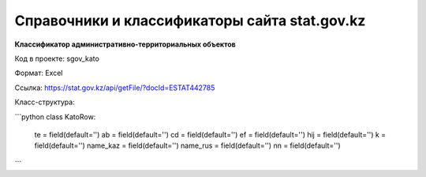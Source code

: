 

*******
Справочники и классификаторы сайта stat.gov.kz
*******

**Классификатор административно-территориальных объектов**

Код в проекте: sgov_kato

Формат: Excel

Ссылка: `https://stat.gov.kz/api/getFile/?docId=ESTAT442785 <https://stat.gov.kz/api/getFile/?docId=ESTAT442785>`__

Класс-структура:



```python
class KatoRow:
    te = field(default='')
    ab = field(default='')
    cd = field(default='')
    ef = field(default='')
    hij = field(default='')
    k = field(default='')
    name_kaz = field(default='')
    name_rus = field(default='')
    nn = field(default='')
```
